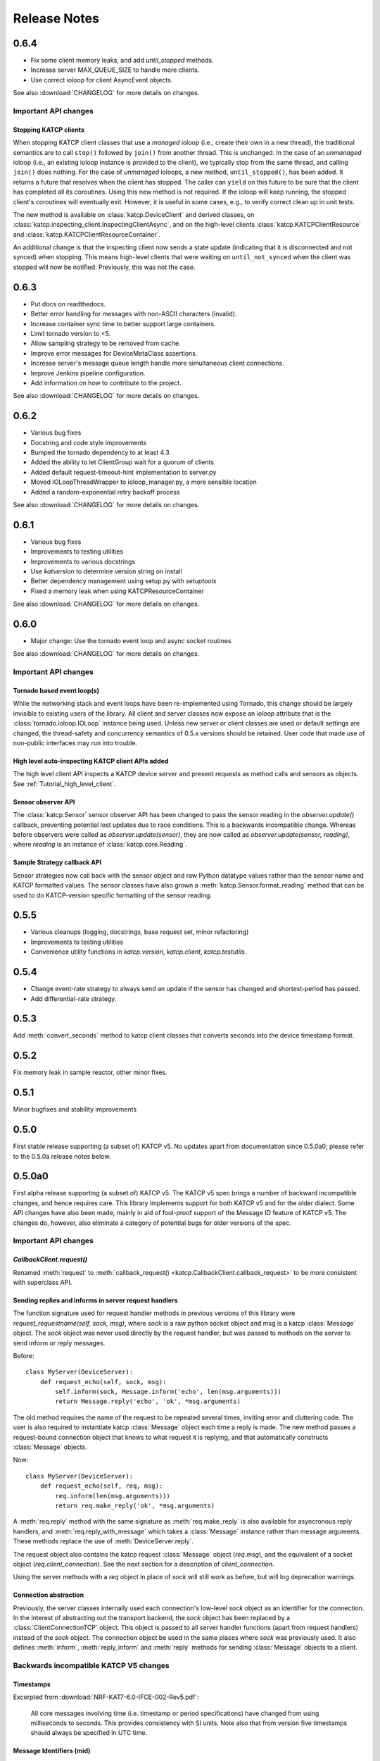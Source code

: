 .. _Release Notes:

*************
Release Notes
*************
0.6.4
=====
* Fix some client memory leaks, and add `until_stopped` methods.
* Increase server MAX_QUEUE_SIZE to handle more clients.
* Use correct ioloop for client AsyncEvent objects.

See also :download:`CHANGELOG` for more details on changes.

Important API changes
---------------------

Stopping KATCP clients
^^^^^^^^^^^^^^^^^^^^^^

When stopping KATCP client classes that use a *managed* ioloop (i.e., create their
own in a new thread), the traditional semantics are to call ``stop()`` followed by
``join()`` from another thread.  This is unchanged.  In the case of an *unmanaged*
ioloop (i.e., an existing ioloop instance is provided to the client), we typically
stop from the same thread, and calling ``join()`` does nothing.  For the case of
*unmanaged* ioloops, a new method, ``until_stopped()``, has been added.  It returns a
future that resolves when the client has stopped.  The caller can ``yield`` on this
future to be sure that the client has completed all its coroutines.  Using this new
method is not required.  If the ioloop will keep running, the stopped client's
coroutines will eventually exit.  However, it is useful in some cases, e.g., to
verify correct clean up in unit tests.

The new method is available on :class:`katcp.DeviceClient` and derived classes, on
:class:`katcp.inspecting_client.InspectingClientAsync`, and on the high-level
clients :class:`katcp.KATCPClientResource` and
:class:`katcp.KATCPClientResourceContainer`.

An additional change is that the inspecting client now sends a state update
(indicating that it is disconnected and not synced) when stopping.  This means
high-level clients that were waiting on ``until_not_synced`` when the client was
stopped will now be notified.  Previously, this was not the case.


0.6.3
=====
* Put docs on readthedocs.
* Better error handling for messages with non-ASCII characters (invalid).
* Increase container sync time to better support large containers.
* Limit tornado version to <5.
* Allow sampling strategy to be removed from cache.
* Improve error messages for DeviceMetaClass assertions.
* Increase server's message queue length handle more simultaneous client connections.
* Improve Jenkins pipeline configuration.
* Add information on how to contribute to the project.

See also :download:`CHANGELOG` for more details on changes.

0.6.2
=====
* Various bug fixes
* Docstring and code style improvements
* Bumped the tornado dependency to at least 4.3
* Added the ability to let ClientGroup wait for a quorum of clients
* Added default request-timeout-hint implementation to server.py
* Moved IOLoopThreadWrapper to ioloop_manager.py, a more sensible location
* Added a random-exponential retry backoff process

See also :download:`CHANGELOG` for more details on changes.

0.6.1
=====

* Various bug fixes
* Improvements to testing utilities
* Improvements to various docstrings
* Use `katversion` to determine version string on install
* Better dependency management using setup.py with `setuptools`
* Fixed a memory leak when using KATCPResourceContainer

See also :download:`CHANGELOG` for more details on changes.

0.6.0
=====

* Major change: Use the tornado event loop and async socket routines.

See also :download:`CHANGELOG` for more details on changes.

Important API changes
---------------------

Tornado based event loop(s)
^^^^^^^^^^^^^^^^^^^^^^^^^^^

While the networking stack and event loops have been re-implemented using
Tornado, this change should be largely invisible to existing users of the
library. All client and server classes now expose an `ioloop` attribute that is
the :class:`tornado.ioloop.IOLoop` instance being used. Unless new server or
client classes are used or default settings are changed, the thread-safety and
concurrency semantics of 0.5.x versions should be retained. User code that made
use of non-public interfaces may run into trouble.

High level auto-inspecting KATCP client APIs added
^^^^^^^^^^^^^^^^^^^^^^^^^^^^^^^^^^^^^^^^^^^^^^^^^^

The high level client API inspects a KATCP device server and present requests as
method calls and sensors as objects. See :ref:`Tutorial_high_level_client`.


Sensor observer API
^^^^^^^^^^^^^^^^^^^

The :class:`katcp.Sensor` sensor observer API has been changed to pass the
sensor reading in the `observer.update()` callback, preventing potential lost
updates due to race conditions. This is a backwards incompatible change.
Whereas before observers were called as `observer.update(sensor)`, they are now
called as `observer.update(sensor, reading)`, where `reading` is an instance of
:class:`katcp.core.Reading`.

Sample Strategy callback API
^^^^^^^^^^^^^^^^^^^^^^^^^^^^

Sensor strategies now call back with the sensor object and raw Python datatype
values rather than the sensor name and KATCP formatted values. The sensor
classes have also grown a :meth:`katcp.Sensor.format_reading` method that
can be used to do KATCP-version specific formatting of the sensor reading.

0.5.5
=====

* Various cleanups (logging, docstrings, base request set, minor refactoring)
* Improvements to testing utilities
* Convenience utility functions in `katcp.version`, `katcp.client`,
  `katcp.testutils`.

0.5.4
=====

* Change event-rate strategy to always send an update if the sensor has
  changed and shortest-period has passed.
* Add differential-rate strategy.


0.5.3
=====

Add :meth:`convert_seconds` method to katcp client classes that converts seconds
into the device timestamp format.

0.5.2
=====

Fix memory leak in sample reactor, other minor fixes.

0.5.1
=====

Minor bugfixes and stability improvements

0.5.0
=====

First stable release supporting (a subset of) KATCP v5. No updates apart from
documentation since 0.5.0a0; please refer to the 0.5.0a release notes below.

0.5.0a0
=======

First alpha release supporting (a subset of) KATCP v5. The KATCP v5 spec brings
a number of backward incompatible changes, and hence requires care. This library
implements support for both KATCP v5 and for the older dialect. Some API changes
have also been made, mainly in aid of fool-proof support of the Message ID
feature of KATCP v5. The changes do, however, also eliminate a category of
potential bugs for older versions of the spec.

Important API changes
---------------------

`CallbackClient.request()`
^^^^^^^^^^^^^^^^^^^^^^^^^^

Renamed :meth:`request` to :meth:`callback_request()
<katcp.CallbackClient.callback_request>` to be more consistent with superclass
API.

Sending replies and informs in server request handlers
^^^^^^^^^^^^^^^^^^^^^^^^^^^^^^^^^^^^^^^^^^^^^^^^^^^^^^

The function signature used for request handler methods in previous versions of
this library were `request_requestname(self, sock, msg)`, where `sock` is a
raw python socket object and msg is a katcp :class:`Message` object. The `sock`
object was never used directly by the request handler, but was passed to methods
on the server to send inform or reply messages.

Before:    ::

  class MyServer(DeviceServer):
      def request_echo(self, sock, msg):
          self.inform(sock, Message.inform('echo', len(msg.arguments)))
          return Message.reply('echo', 'ok', *msg.arguments)

The old method requires the name of the request to be repeated several times,
inviting error and cluttering code. The user is also required to instantiate
katcp :class:`Message` object each time a reply is made. The new method passes a
request-bound connection object that knows to what request it is replying, and
that automatically constructs :class:`Message` objects.

Now:     ::

  class MyServer(DeviceServer):
      def request_echo(self, req, msg):
          req.inform(len(msg.arguments)))
          return req.make_reply('ok', *msg.arguments)

A :meth:`req.reply` method with the same signature as :meth:`req.make_reply`
is also available for asyncronous reply handlers, and
:meth:`req.reply_with_message` which takes a :class:`Message` instance rather
than message arguments. These methods replace the use of
:meth:`DeviceServer.reply`.

The request object also contains the katcp request :class:`Message` object
(`req.msg`), and the equivalent of a socket object
(`req.client_connection`). See the next section for a description of
`client_connection`.

Using the server methods with a `req` object in place of `sock` will still work
as before, but will log deprecation warnings.

Connection abstraction
^^^^^^^^^^^^^^^^^^^^^^

Previously, the server classes internally used each connection's low-level
`sock` object as an identifier for the connection. In the interest of
abstracting out the transport backend, the `sock` object has been replaced by a
:class:`ClientConnectionTCP` object. This object is passed to all server handler
functions (apart from request handlers) instead of the `sock` object. The
connection object be used in the same places where `sock` was previously
used. It also defines :meth:`inform`, :meth:`reply_inform` and :meth:`reply`
methods for sending :class:`Message` objects to a client.


Backwards incompatible KATCP V5 changes
---------------------------------------

Timestamps
^^^^^^^^^^

Excerpted from :download:`NRF-KAT7-6.0-IFCE-002-Rev5.pdf`:

  All core messages involving time (i.e. timestamp or period specifications) have
  changed from using milliseconds to seconds. This provides consistency with SI
  units.  Note also that from version five timestamps should always be specified
  in UTC time.

Message Identifiers (mid)
^^^^^^^^^^^^^^^^^^^^^^^^^

Excerpted from :download:`NRF-KAT7-6.0-IFCE-002-Rev5.pdf`:

  Message identifiers were introduced in version 5 of the protocol to allow
  replies to be uniquely associated with a particular request. If a client sends
  a request with a message identifier the server must include the same
  identifier in the reply. Message identifiers are limited to integers in the
  range 1 to 231 − 1 inclusive. It is the client’s job to construct suitable
  identifiers – a server should not assume that these are unique.  Clients that
  need to determine whether a server supports message identifiers should examine
  the #version-connect message returned by the server when the client connects
  (see Section 4). If no #version-connect message is received the client may
  assume message identifiers are not supported.

also:

  If the request contained a message id each inform that forms part of the
  response should be marked with the original message id.

Support for message IDs is optional. A properly implemented server should never
use mids in replies unless the client request has an mid. Similarly, a client
should be able to detect whether a server supports MIDs by checking the
`#version-connect` informs sent by the server, or by doing a `!version-list`
request. Furthermore, a KATCP v5 server should never send `#build-state` or
`#version` informs.

.. _release_notes_0_5_0a0_server_version_auto_detection:

Server KATCP Version Auto-detection
^^^^^^^^^^^^^^^^^^^^^^^^^^^^^^^^^^^

The :class:`DeviceClient <katcp.DeviceClient>` client uses the presence of
`#build-state` or `#version` informs as a heuristic to detect pre-v5 servers,
and the presence of `#version-connect` informs to detect v5+ servers. If mixed
messages are received the client gives up auto-detection and disconnects. In
this case :meth:`~katcp.DeviceClient.preset_protocol_flags` can be used to
configure the client before calling :meth:`~katcp.DeviceClient.start`.

Level of KATCP support in this release
^^^^^^^^^^^^^^^^^^^^^^^^^^^^^^^^^^^^^^

This release implements the majority of the KATCP v5 spec; excluded parts are:

* Support for optional warning/error range meta-information on sensors.
* Differential-rate sensor strategy.
